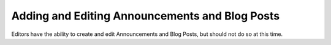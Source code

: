 Adding and Editing Announcements and Blog Posts
===============================================

Editors have the ability to create and edit Announcements and Blog Posts, but
should not do so at this time.
